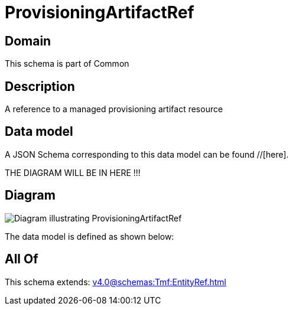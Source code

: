 = ProvisioningArtifactRef

[#domain]
== Domain

This schema is part of Common

[#description]
== Description
A reference to a managed provisioning artifact resource


[#data_model]
== Data model

A JSON Schema corresponding to this data model can be found //[here].

THE DIAGRAM WILL BE IN HERE !!!

[#diagram]
== Diagram
image::Resource_ProvisioningArtifactRef.png[Diagram illustrating ProvisioningArtifactRef]


The data model is defined as shown below:


[#all_of]
== All Of

This schema extends: xref:v4.0@schemas:Tmf:EntityRef.adoc[]
